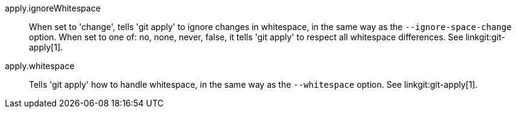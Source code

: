 apply.ignoreWhitespace::
	When set to 'change', tells 'git apply' to ignore changes in
	whitespace, in the same way as the `--ignore-space-change`
	option.
	When set to one of: no, none, never, false, it tells 'git apply' to
	respect all whitespace differences.
	See linkgit:git-apply[1].

apply.whitespace::
	Tells 'git apply' how to handle whitespace, in the same way
	as the `--whitespace` option. See linkgit:git-apply[1].
